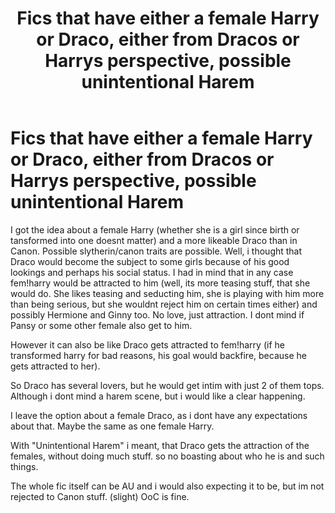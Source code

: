 #+TITLE: Fics that have either a female Harry or Draco, either from Dracos or Harrys perspective, possible unintentional Harem

* Fics that have either a female Harry or Draco, either from Dracos or Harrys perspective, possible unintentional Harem
:PROPERTIES:
:Author: Atomstern
:Score: 0
:DateUnix: 1605629677.0
:DateShort: 2020-Nov-17
:FlairText: Request
:END:
I got the idea about a female Harry (whether she is a girl since birth or tansformed into one doesnt matter) and a more likeable Draco than in Canon. Possible slytherin/canon traits are possible. Well, i thought that Draco would become the subject to some girls because of his good lookings and perhaps his social status. I had in mind that in any case fem!harry would be attracted to him (well, its more teasing stuff, that she would do. She likes teasing and seducting him, she is playing with him more than being serious, but she wouldnt reject him on certain times either) and possibly Hermione and Ginny too. No love, just attraction. I dont mind if Pansy or some other female also get to him.

However it can also be like Draco gets attracted to fem!harry (if he transformed harry for bad reasons, his goal would backfire, because he gets attracted to her).

So Draco has several lovers, but he would get intim with just 2 of them tops. Although i dont mind a harem scene, but i would like a clear happening.

I leave the option about a female Draco, as i dont have any expectations about that. Maybe the same as one female Harry.

With "Unintentional Harem" i meant, that Draco gets the attraction of the females, without doing much stuff. so no boasting about who he is and such things.

The whole fic itself can be AU and i would also expecting it to be, but im not rejected to Canon stuff. (slight) OoC is fine.

